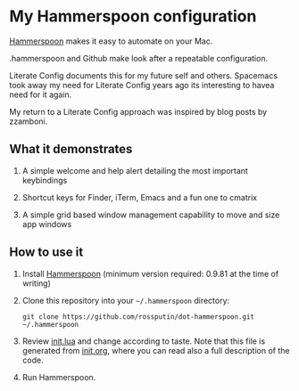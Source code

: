 * My Hammerspoon configuration
  :PROPERTIES:
  :CUSTOM_ID: hammerspoon-configuration
  :END:

[[http://www.hammerspoon.org/][Hammerspoon]] makes it easy to automate on your Mac.

.hammerspoon and Github make look after a repeatable configuration.

Literate Config documents this for my future self and others. Spacemacs took away my need for Literate Config years ago its interesting to havea need for it again.

My return to a Literate Config approach was inspired by blog posts by zzamboni.

** What it demonstrates
   :PROPERTIES:
   :CUSTOM_ID: what-it-demonstrates
   :END:

1. A simple welcome and help alert detailing the most important keybindings
   
2. Shortcut keys for Finder, iTerm, Emacs and a fun one to cmatrix

3. A simple grid based window management capability to move and size app windows

** How to use it
   :PROPERTIES:
   :CUSTOM_ID: how-to-use-it
   :END:

1. Install [[http://www.hammerspoon.org/][Hammerspoon]] (minimum version required: 0.9.81 at the time of writing)

2. Clone this repository into your =~/.hammerspoon= directory:
   #+BEGIN_EXAMPLE
       git clone https://github.com/rossputin/dot-hammerspoon.git ~/.hammerspoon
   #+END_EXAMPLE

3. Review [[file:init.lua][init.lua]] and change according to taste. Note that this file is generated from [[file:init.org][init.org]], where you can read also a full description of the code.

4. Run Hammerspoon.

